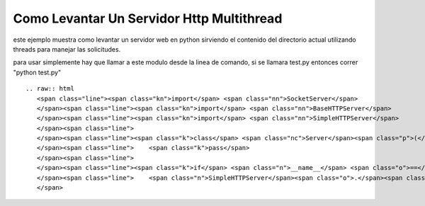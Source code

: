 
Como Levantar Un Servidor Http Multithread
==========================================

este ejemplo muestra como levantar un servidor web en python sirviendo el contenido del directorio actual utilizando threads para manejar las solicitudes.

para usar simplemente hay que llamar a este modulo desde la linea de comando, si se llamara test.py entonces correr "python test.py"

::

   .. raw:: html
      <span class="line"><span class="kn">import</span> <span class="nn">SocketServer</span>
      </span><span class="line"><span class="kn">import</span> <span class="nn">BaseHTTPServer</span>
      </span><span class="line"><span class="kn">import</span> <span class="nn">SimpleHTTPServer</span>
      </span><span class="line">
      </span><span class="line"><span class="k">class</span> <span class="nc">Server</span><span class="p">(</span><span class="n">SocketServer</span><span class="o">.</span><span class="n">ThreadingMixIn</span><span class="p">,</span> <span class="n">BaseHTTPServer</span><span class="o">.</span><span class="n">HTTPServer</span><span class="p">):</span>
      </span><span class="line">    <span class="k">pass</span>
      </span><span class="line">
      </span><span class="line"><span class="k">if</span> <span class="n">__name__</span> <span class="o">==</span> <span class="s">&#39;__main__&#39;</span><span class="p">:</span>
      </span><span class="line">    <span class="n">SimpleHTTPServer</span><span class="o">.</span><span class="n">test</span><span class="p">(</span><span class="n">ServerClass</span><span class="o">=</span><span class="n">Server</span><span class="p">)</span>
      </span>

